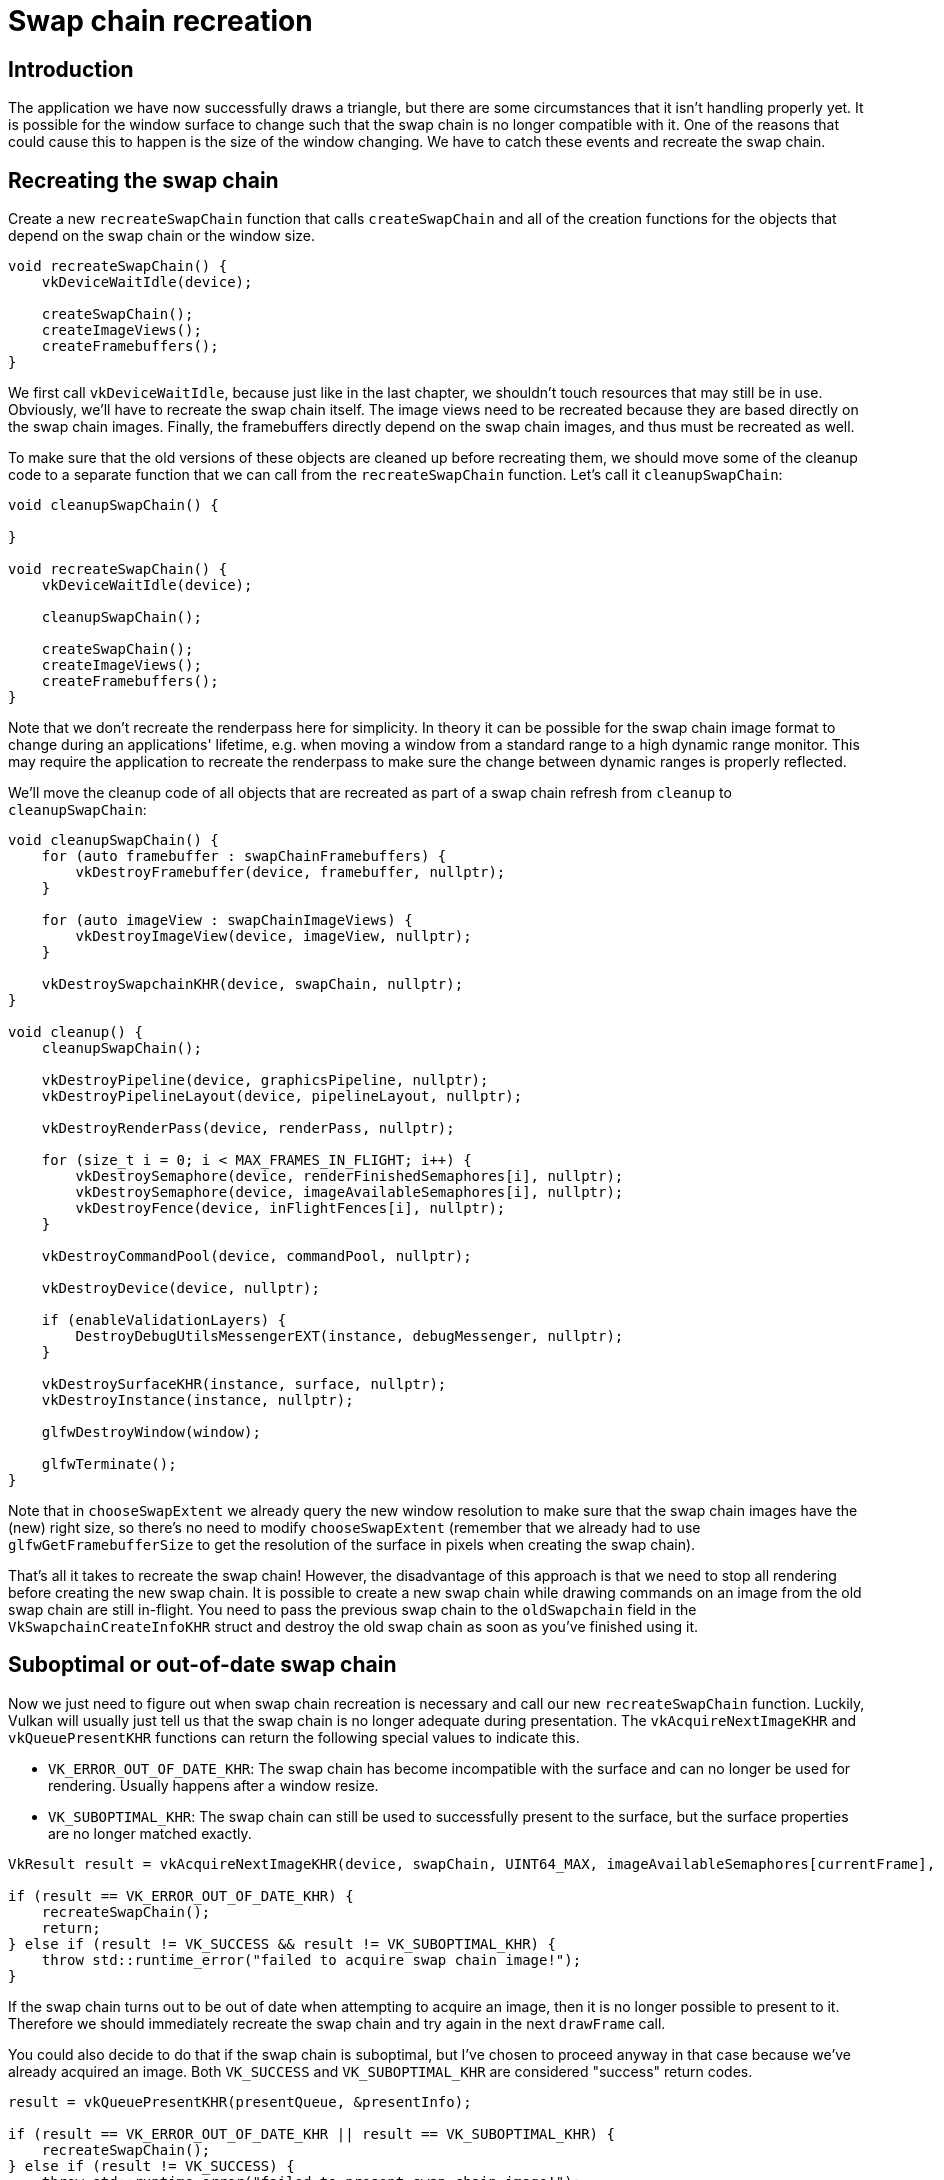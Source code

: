:pp: {plus}{plus}

= Swap chain recreation

== Introduction

The application we have now successfully draws a triangle, but there are some circumstances that it isn't handling properly yet.
It is possible for the window surface to change such that the swap chain is no longer compatible with it.
One of the reasons that could cause this to happen is the size of the window changing.
We have to catch these events and recreate the swap chain.

== Recreating the swap chain

Create a new `recreateSwapChain` function that calls `createSwapChain` and all of the creation functions for the objects that depend on the swap chain or the window size.

[,c++]
----
void recreateSwapChain() {
    vkDeviceWaitIdle(device);

    createSwapChain();
    createImageViews();
    createFramebuffers();
}
----

We first call `vkDeviceWaitIdle`, because just like in the last chapter, we shouldn't touch resources that may still be in use.
Obviously, we'll have to recreate  the swap chain itself.
The image views need to be recreated because they are based  directly on the swap chain images.
Finally, the framebuffers directly depend on the  swap chain images, and thus must be recreated as well.

To make sure that the old versions of these objects are cleaned up before recreating them, we should move some of the cleanup code to a separate function that we can call from the `recreateSwapChain` function.
Let's call it `cleanupSwapChain`:

[,c++]
----
void cleanupSwapChain() {

}

void recreateSwapChain() {
    vkDeviceWaitIdle(device);

    cleanupSwapChain();

    createSwapChain();
    createImageViews();
    createFramebuffers();
}
----

Note that we don't recreate the renderpass here for simplicity.
In theory it can be possible for the swap chain image format to change during an applications' lifetime, e.g.
when moving a window from a standard range to a high dynamic range monitor.
This may require the application to recreate the renderpass to make sure the change between dynamic ranges is properly reflected.

We'll move the cleanup code of all objects that are recreated as part of a swap chain refresh from `cleanup` to `cleanupSwapChain`:

[,c++]
----
void cleanupSwapChain() {
    for (auto framebuffer : swapChainFramebuffers) {
        vkDestroyFramebuffer(device, framebuffer, nullptr);
    }

    for (auto imageView : swapChainImageViews) {
        vkDestroyImageView(device, imageView, nullptr);
    }

    vkDestroySwapchainKHR(device, swapChain, nullptr);
}

void cleanup() {
    cleanupSwapChain();

    vkDestroyPipeline(device, graphicsPipeline, nullptr);
    vkDestroyPipelineLayout(device, pipelineLayout, nullptr);

    vkDestroyRenderPass(device, renderPass, nullptr);

    for (size_t i = 0; i < MAX_FRAMES_IN_FLIGHT; i++) {
        vkDestroySemaphore(device, renderFinishedSemaphores[i], nullptr);
        vkDestroySemaphore(device, imageAvailableSemaphores[i], nullptr);
        vkDestroyFence(device, inFlightFences[i], nullptr);
    }

    vkDestroyCommandPool(device, commandPool, nullptr);

    vkDestroyDevice(device, nullptr);

    if (enableValidationLayers) {
        DestroyDebugUtilsMessengerEXT(instance, debugMessenger, nullptr);
    }

    vkDestroySurfaceKHR(instance, surface, nullptr);
    vkDestroyInstance(instance, nullptr);

    glfwDestroyWindow(window);

    glfwTerminate();
}
----

Note that in `chooseSwapExtent` we already query the new window resolution to make sure that the swap chain images have the (new) right size, so there's no need to modify `chooseSwapExtent` (remember that we already had to use `glfwGetFramebufferSize` to get the resolution of the surface in pixels when creating the swap chain).

That's all it takes to recreate the swap chain!
However, the disadvantage of this approach is that we need to stop all rendering before creating the new swap chain.
It is possible to create a new swap chain while drawing commands on an image from the old swap chain are still in-flight.
You need to pass the previous swap chain to the `oldSwapchain` field in the `VkSwapchainCreateInfoKHR` struct and destroy the old swap chain as soon as you've finished using it.

== Suboptimal or out-of-date swap chain

Now we just need to figure out when swap chain recreation is necessary and call our new `recreateSwapChain` function.
Luckily, Vulkan will usually just tell us that the swap chain is no longer adequate during presentation.
The `vkAcquireNextImageKHR` and `vkQueuePresentKHR` functions can return the following special values to indicate this.

* `VK_ERROR_OUT_OF_DATE_KHR`: The swap chain has become incompatible with the surface and can no longer be used for rendering.
Usually happens after a window resize.
* `VK_SUBOPTIMAL_KHR`: The swap chain can still be used to successfully present to the surface, but the surface properties are no longer matched exactly.

[,c++]
----
VkResult result = vkAcquireNextImageKHR(device, swapChain, UINT64_MAX, imageAvailableSemaphores[currentFrame], VK_NULL_HANDLE, &imageIndex);

if (result == VK_ERROR_OUT_OF_DATE_KHR) {
    recreateSwapChain();
    return;
} else if (result != VK_SUCCESS && result != VK_SUBOPTIMAL_KHR) {
    throw std::runtime_error("failed to acquire swap chain image!");
}
----

If the swap chain turns out to be out of date when attempting to acquire an image, then it is no longer possible to present to it.
Therefore we should immediately recreate the swap chain and try again in the next `drawFrame` call.

You could also decide to do that if the swap chain is suboptimal, but I've chosen to proceed anyway in that case because we've already acquired an image.
Both `VK_SUCCESS` and `VK_SUBOPTIMAL_KHR` are considered "success" return codes.

[,c++]
----
result = vkQueuePresentKHR(presentQueue, &presentInfo);

if (result == VK_ERROR_OUT_OF_DATE_KHR || result == VK_SUBOPTIMAL_KHR) {
    recreateSwapChain();
} else if (result != VK_SUCCESS) {
    throw std::runtime_error("failed to present swap chain image!");
}

currentFrame = (currentFrame + 1) % MAX_FRAMES_IN_FLIGHT;
----

The `vkQueuePresentKHR` function returns the same values with the same meaning.
In this case we will also recreate the swap chain if it is suboptimal, because we want the best possible result.

== Fixing a deadlock

If we try to run the code now, it is possible to encounter a deadlock.
Debugging the code, we find that the application reaches `vkWaitForFences` but never continues past it.
This is because when `vkAcquireNextImageKHR` returns `VK_ERROR_OUT_OF_DATE_KHR`, we recreate the swapchain and then return from `drawFrame`.
But before that happens, the current frame's fence was waited upon and reset.
Since we return immediately, no work is submitted for execution and the fence will never be signaled, causing `vkWaitForFences` to halt forever.

There is a simple fix thankfully.
Delay resetting the fence until after we know for sure we will be submitting work with it.
Thus, if we return early, the fence is still signaled and `vkWaitForFences` wont deadlock the next time we use the same fence object.

The beginning of `drawFrame` should now look like this:

[,c++]
----
vkWaitForFences(device, 1, &inFlightFences[currentFrame], VK_TRUE, UINT64_MAX);

uint32_t imageIndex;
VkResult result = vkAcquireNextImageKHR(device, swapChain, UINT64_MAX, imageAvailableSemaphores[currentFrame], VK_NULL_HANDLE, &imageIndex);

if (result == VK_ERROR_OUT_OF_DATE_KHR) {
    recreateSwapChain();
    return;
} else if (result != VK_SUCCESS && result != VK_SUBOPTIMAL_KHR) {
    throw std::runtime_error("failed to acquire swap chain image!");
}

// Only reset the fence if we are submitting work
vkResetFences(device, 1, &inFlightFences[currentFrame]);
----

== Handling resizes explicitly

Although many drivers and platforms trigger `VK_ERROR_OUT_OF_DATE_KHR` automatically after a window resize, it is not guaranteed to happen.
That's why we'll add some extra code to also handle resizes explicitly.
First add a new member variable that flags that a resize has happened:

[,c++]
----
std::vector<VkFence> inFlightFences;

bool framebufferResized = false;
----

The `drawFrame` function should then be modified to also check for this flag:

[,c++]
----
if (result == VK_ERROR_OUT_OF_DATE_KHR || result == VK_SUBOPTIMAL_KHR || framebufferResized) {
    framebufferResized = false;
    recreateSwapChain();
} else if (result != VK_SUCCESS) {
    ...
}
----

It is important to do this after `vkQueuePresentKHR` to ensure that the semaphores are in a consistent state, otherwise a signaled semaphore may never be properly waited upon.
Now to actually detect resizes we can use the `glfwSetFramebufferSizeCallback` function in the GLFW framework to set up a callback:

[,c++]
----
void initWindow() {
    glfwInit();

    glfwWindowHint(GLFW_CLIENT_API, GLFW_NO_API);

    window = glfwCreateWindow(WIDTH, HEIGHT, "Vulkan", nullptr, nullptr);
    glfwSetFramebufferSizeCallback(window, framebufferResizeCallback);
}

static void framebufferResizeCallback(GLFWwindow* window, int width, int height) {

}
----

The reason that we're creating a `static` function as a callback is because GLFW does not know how to properly call a member function with the right `this` pointer to our `HelloTriangleApplication` instance.

However, we do get a reference to the `GLFWwindow` in the callback and there is another GLFW function that allows you to store an arbitrary pointer inside of it: `glfwSetWindowUserPointer`:

[,c++]
----
window = glfwCreateWindow(WIDTH, HEIGHT, "Vulkan", nullptr, nullptr);
glfwSetWindowUserPointer(window, this);
glfwSetFramebufferSizeCallback(window, framebufferResizeCallback);
----

This value can now be retrieved from within the callback with `glfwGetWindowUserPointer` to properly set the flag:

[,c++]
----
static void framebufferResizeCallback(GLFWwindow* window, int width, int height) {
    auto app = reinterpret_cast<HelloTriangleApplication*>(glfwGetWindowUserPointer(window));
    app->framebufferResized = true;
}
----

Now try to run the program and resize the window to see if the framebuffer is indeed resized properly with the window.

== Handling minimization

There is another case where a swap chain may become out of date and that is a special kind of window resizing: window minimization.
This case is special because it will result in a frame buffer size of `0`.
In this tutorial we will handle that by pausing until the window is in the foreground again by extending the `recreateSwapChain` function:

[,c++]
----
void recreateSwapChain() {
    int width = 0, height = 0;
    glfwGetFramebufferSize(window, &width, &height);
    while (width == 0 || height == 0) {
        glfwGetFramebufferSize(window, &width, &height);
        glfwWaitEvents();
    }

    vkDeviceWaitIdle(device);

    ...
}
----

The initial call to `glfwGetFramebufferSize` handles the case where the size is already correct and `glfwWaitEvents` would have nothing to wait on.

Congratulations, you've now finished your very first well-behaved Vulkan program!
In the xref:04_Vertex_buffers/00_Vertex_input_description.adoc[next chapter] we're going to get rid of the hardcoded vertices in the vertex shader and actually use a vertex buffer.

link:/attachments/17_swap_chain_recreation.cpp[C{pp} code] / link:/attachments/09_shader_base.vert[Vertex shader] / link:/attachments/09_shader_base.frag[Fragment shader]
